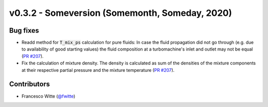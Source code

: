 v0.3.2 - Someversion (Somemonth, Someday, 2020)
+++++++++++++++++++++++++++++++++++++++++++++++

Bug fixes
#########
- Readd method for :code:`T_mix_ps` calculation for pure fluids: In case the
  fluid propagation did not go through (e.g. due to availability of good
  starting values) the fluid composition at a turbomachine's inlet and outlet
  may not be equal (`PR #207 <https://github.com/oemof/tespy/pull/207>`_).
- Fix the calculation of mixture density. The density is calculated as sum of
  the densities of the mixture components at their respective partial pressure
  and the mixture temperature
  (`PR #207 <https://github.com/oemof/tespy/pull/207>`_).

Contributors
############
- Francesco Witte (`@fwitte <https://github.com/fwitte>`_)
